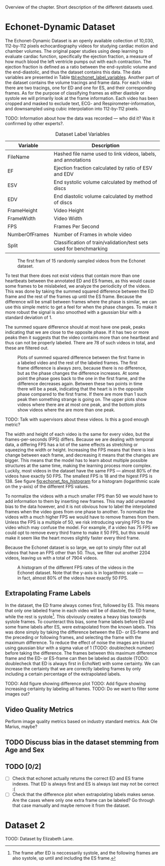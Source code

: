 #+BIBLIOGRAPHY: ../main plain

Overview of the chapter.
Short description of the different datasets used.

* Echonet-Dynamic Dataset
The Echonet-Dynamic Dataset\cite{ouyang_echonet-dynamic_2019} is an openly available collection of 10,030, 112-by-112 pixels echocardiography videos for studying cardiac motion and chamber volumes. The original paper studies using deep learning to evaluate cardiac function, specifically the ejection fraction, a measure of how much blood the left ventricle pumps out with each contraction. The ejection fraction is defined as a ratio between the end-systolic volume and the end-diastolic, and thus the dataset contains this data. The data variables are presented in Table [[tbl:echonet_label_variables]]. Another part of the dataset contains the volume tracings and frame data. For each video there are two tracings, one for ED and one for ES, and their corresponding frames. As for the purpose of classifying frames as either diastole or systole we will primarily look at the frame information. Each video has been cropped and masked to exclude text, ECG- and Respirometer-information, and downsampled using cubic interpolation into 112-by-112 pixels.

TODO: Information about how the data was recorded — who did it? Was it confirmed by other experts?. 

#+CAPTION: Dataset Label Variables
#+NAME: tbl:echonet_label_variables
| Variable       | Description                                                        |
|----------------+--------------------------------------------------------------------|
| FileName       | Hashed file name used to link videos, labels, and annotations      |
| EF             | Ejection fraction calculated by ratio of ESV and EDV               |
| ESV            | End systolic volume calculated by method of discs                  |
| EDV            | End diastolic volume calculated by method of discs                 |
| FrameHeight    | Video Height                                                       |
| FrameWidth     | Video Width                                                        |
| FPS            | Frames Per Second                                                  |
| NumberOfFrames | Number of Frames in whole video                                    |
| Split          | Classification of train/validation/test sets used for benchmarking |

#+CAPTION: The first fram of 15 randomly sampled videos from the Echonet dataset.
#+NAME: fig:echonet_samples
[[../img/echonet_samples.png]]

To test that there does not exist videos that contain more than one heartbeats between the annotated ED and ES frames, as this would cause some frames to be mislabeled, we analyze the periodicity of the videos. This was done by taking the summed squared difference between the ED frame and the rest of the frames up until the ES frame. Because the difference will be small between frames where the phase is similar, we can use this simple metric to get a feel for when the phase changes. To make it more robust the signal is also smoothed with a gaussian blur with a standard deviation of 1. 

The summed square difference should at most have one peak, peaks indicating that we are close to the opposite phase. If it has two or more peaks then it suggests that the video contains more than one heartbeat and thus can not be properly labeled. There are 78 of such videos in total, and these are filtered out.

#+CAPTION: Plots of summed squared difference between the first frame in a labeled video and the rest of the labeled frames. The first frame difference is always zero, because there is no difference, but as the phase changes the difference increases. At some point the phase goes back to the one in the first frame, and the difference decreases again. Between these two points in time there will be a peak, indicating that the heart is in the opposite phase compared to the first frame. If there are more than 1 such peak then something strange is going on. The upper plots show videos where there are at most one peak, and the bottom plots show videos where the are more than one peak.
#+NAME: fig:phase_diff_plots
[[../img/phase_diff_plots.png]]

TODO: Talk with supervisors about these videos. Is this a good enough metric?

The width and height of each video is the same for every video, but the frames-per-seconds (FPS) differs. Because we are dealing with temporal data, a differing FPS has a lot of the same effects as stretching or squeezing the width or height. Increasing the FPS means that there is less change between each frame, and decreasing it means that the changes are bigger. This means that the model has to learn about multiple possible structures at the same time, making the learning process more complex. Luckily, most videos in the dataset have the same FPS — almost 80% of the videos have exactly 50 FPS. The smallest FPS is 18 and the higest FPS is 138. See figure [[fig:echonet_fps_histogram]] for a histogram (logarithmic scale on the y-axis) of the different FPS values.

To normalize the videos with a much smaller FPS than 50 we would have to add information to them by inserting new frames. This may add unwanted bias to the data however, and it is not obvious how to label the interpolated frames when the video goes from one phase to another. To normalize the videos with a much higher FPS we would have to remove frames from them. Unless the FPS is a multiple of 50, we risk introducing varying FPS to the video which may confuse the model. For example, if a video has 75 FPS we could opt to remove every third frame to make it 50 FPS, but this would make it seem like the heart moves slightly faster every third frame.

Because the Echonet dataset is so large, we opt to simply filter out all videos that have an FPS other than 50. Thus, we filter out another 2204 videos, leaving us with a total of 7904 videos.

#+CAPTION: A histogram of the different FPS rates of the videos in the Echonet dataset. Note that the y-axis is in logarithmic scale — in fact, almost 80% of the videos have exactly 50 FPS.
#+NAME: fig:echonet_fps_histogram
[[../img/echonet_fps_histogram.png]]






** Extrapolating Frame Labels
In the dataset, the ED frame always comes first, followed by ES. This means that only one labeled frame in each video will be of diastole, the ED frame, while the rest is systole[fn:: The frame after ED is neccessarily systole, and the following frames are also systole, up until and including the ES frame.]. This obviously creates a heavy bias towards systole frames. To counteract this bias, some frame labels before ED and some frame labels after ES, were extrapolated from the known labels. This was done simply by taking the difference between the ED- or ES-frame and the preceding or following frames, and selecting the frame with the maximum difference. To reduce the effect of noise the images are blurred using gaussian blur with a sigma value of 1 (TODO: doublecheck number) before taking the difference. The frames between this maximum difference frame and the ED- or ES-frame can then be labeled as diastole (TODO: doublecheck that ED is always first in EchoNet) with some certainty. We can increase the certainty that we are correctly labeling frames by only including a certain percentage of the extrapolated labels.

TODO: Add figure showing difference plot
TODO: Add figure showing increasing certainty by labeling all frames.
TODO: Do we want to filter some images out?

** Video Quality Metrics
Perform image quality metrics based on industry standard metrics. Ask Ole Marius, maybe?


** TODO Discuss bias in the dataset stemming from Age and Sex


** TODO [0/2]
- [ ] Check that echonet actually returns the correct ED and ES frame indexes. That ED is always first and ES is always last may not be correct :(
- [ ] Check that the difference plot when extrapolating labels makes sense. Are the cases where only one extra frame can be labeled? Go through that case manually and maybe remove it from the dataset.


* Dataset 2
TOOD: Dataset by Elizabeth Lane.
